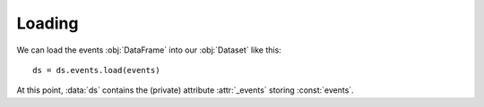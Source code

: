 Loading
*******

We can load the events :obj:`DataFrame` into our :obj:`Dataset` like this: ::

    ds = ds.events.load(events)

At this point, :data:`ds` contains the (private) attribute :attr:`_events`
storing :const:`events`.
